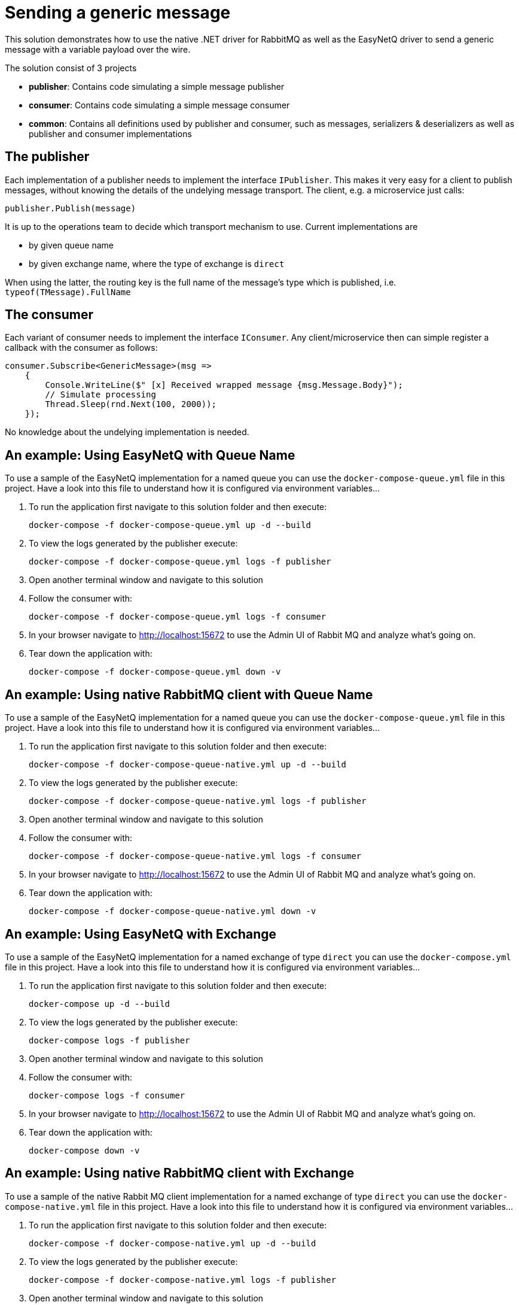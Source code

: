 = Sending a generic message

This solution demonstrates how to use the native .NET driver for RabbitMQ as well as the EasyNetQ driver to send a generic message with a variable payload over the wire.

The solution consist of 3 projects

* *publisher*: Contains code simulating a simple message publisher
* *consumer*: Contains code simulating a simple message consumer
* *common*: Contains all definitions used by publisher and consumer, such as messages, serializers & deserializers as well as publisher and consumer implementations

== The publisher

Each implementation of a publisher needs to implement the interface `IPublisher`. This makes it very easy for a client to publish messages, without knowing the details of the undelying message transport. The client, e.g. a microservice just calls:

[source]
--
publisher.Publish(message)
--

It is up to the operations team to decide which transport mechanism to use. Current implementations are

* by given queue name
* by given exchange name, where the type of exchange is `direct`

When using the latter, the routing key is the full name of the message's type which is published, i.e. `typeof(TMessage).FullName`

== The consumer

Each variant of consumer needs to implement the interface `IConsumer`. Any client/microservice then can simple register a callback with the consumer as follows:

[source]
--
consumer.Subscribe<GenericMessage>(msg =>
    {
        Console.WriteLine($" [x] Received wrapped message {msg.Message.Body}");
        // Simulate processing
        Thread.Sleep(rnd.Next(100, 2000));
    });
--

No knowledge about the undelying implementation is needed.

== An example: Using *EasyNetQ* with Queue Name

To use a sample of the EasyNetQ implementation for a named queue you can use the `docker-compose-queue.yml` file in this project. Have a look into this file to understand how it is configured via environment variables...

. To run the application first navigate to this solution folder and then execute:
+
[source]
--
docker-compose -f docker-compose-queue.yml up -d --build
--

. To view the logs generated by the publisher execute:
+
[source]
--
docker-compose -f docker-compose-queue.yml logs -f publisher
--

. Open another terminal window and navigate to this solution
. Follow the consumer with:
+
[source]
--
docker-compose -f docker-compose-queue.yml logs -f consumer
--

. In your browser navigate to http://localhost:15672 to use the Admin UI of Rabbit MQ and analyze what's going on.

. Tear down the application with:
+
[source]
--
docker-compose -f docker-compose-queue.yml down -v
--

== An example: Using *native RabbitMQ client* with Queue Name

To use a sample of the EasyNetQ implementation for a named queue you can use the `docker-compose-queue.yml` file in this project. Have a look into this file to understand how it is configured via environment variables...

. To run the application first navigate to this solution folder and then execute:
+
[source]
--
docker-compose -f docker-compose-queue-native.yml up -d --build
--

. To view the logs generated by the publisher execute:
+
[source]
--
docker-compose -f docker-compose-queue-native.yml logs -f publisher
--

. Open another terminal window and navigate to this solution
. Follow the consumer with:
+
[source]
--
docker-compose -f docker-compose-queue-native.yml logs -f consumer
--

. In your browser navigate to http://localhost:15672 to use the Admin UI of Rabbit MQ and analyze what's going on.

. Tear down the application with:
+
[source]
--
docker-compose -f docker-compose-queue-native.yml down -v
--


== An example: Using EasyNetQ with Exchange

To use a sample of the EasyNetQ implementation for a named exchange of type `direct` you can use the `docker-compose.yml` file in this project. Have a look into this file to understand how it is configured via environment variables...

. To run the application first navigate to this solution folder and then execute:
+
[source]
--
docker-compose up -d --build
--

. To view the logs generated by the publisher execute:
+
[source]
--
docker-compose logs -f publisher
--

. Open another terminal window and navigate to this solution
. Follow the consumer with:
+
[source]
--
docker-compose logs -f consumer
--

. In your browser navigate to http://localhost:15672 to use the Admin UI of Rabbit MQ and analyze what's going on.

. Tear down the application with:
+
[source]
--
docker-compose down -v
--


== An example: Using *native RabbitMQ client* with Exchange

To use a sample of the native Rabbit MQ client implementation for a named exchange of type `direct` you can use the `docker-compose-native.yml` file in this project. Have a look into this file to understand how it is configured via environment variables...

. To run the application first navigate to this solution folder and then execute:
+
[source]
--
docker-compose -f docker-compose-native.yml up -d --build
--

. To view the logs generated by the publisher execute:
+
[source]
--
docker-compose -f docker-compose-native.yml logs -f publisher
--

. Open another terminal window and navigate to this solution
. Follow the consumer with:
+
[source]
--
docker-compose -f docker-compose-native.yml logs -f consumer
--

. In your browser navigate to http://localhost:15672 to use the Admin UI of Rabbit MQ and analyze what's going on.

. Tear down the application with:
+
[source]
--
docker-compose -f docker-compose-native.yml down -v
--

